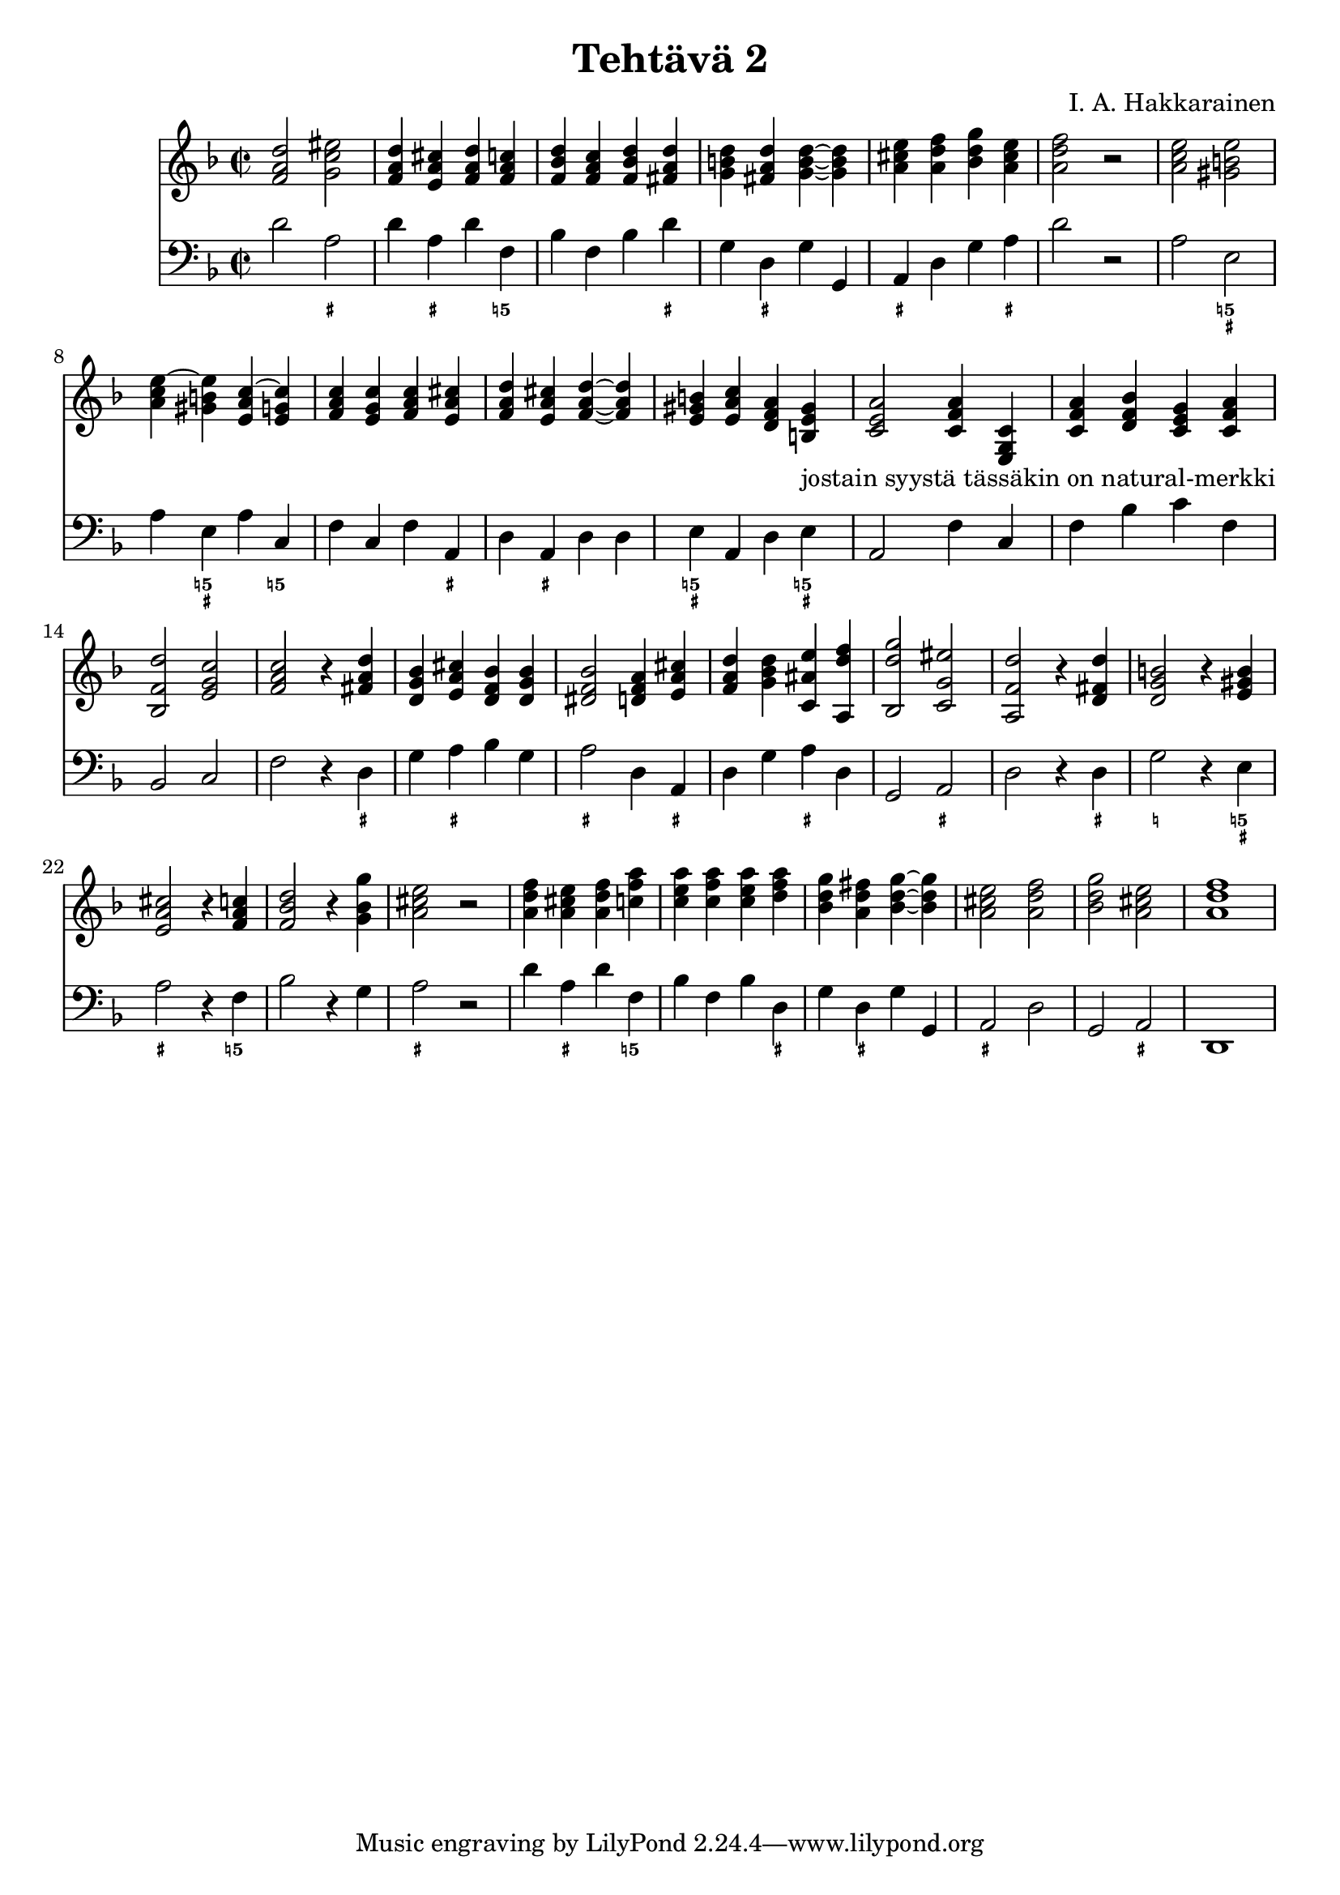 \version "2.18.2"

\header {
  composer = "I. A. Hakkarainen"
  title = "Tehtävä 2"
}

bassoContinuo = \new Staff {
  \relative d' {
    \clef "bass"
    \time 2/2
		\key d \minor
		d2 a |
		d4 a d f, |
		bes f bes d |
		g, d g g, |
		a d g a |
		d2 r |
		a e |
		a4 e a c, |
		f c f a, |
		d a d d |
		e a, d e |
		a,2 f'4 c |
		f bes c f, |
		bes,2 c |
		f r4 d |
		g a bes g |
		a2 d,4 a |
		d g a d, |
		g,2 a |
		d r4 d |
		g2 r4 e |
		a2 r4 f |
		bes2 r4 g |
		a2 r |
		d4 a d f, |
		bes f bes d, |
		g d g g, |
		a2 d |
		g, a |
		d,1
  }
}

bassoContinuoMarkings = \new FiguredBass {
	\figuremode {
		r2 <_+> |
		r4 <_+> r <5!> |
		r r r <_+> |
		r <_+> r r |
		<_+> r r <_+> |
		r1 |
		r2 <5! _+> |
		r4 <5! _+> r <5!> |
		r r r <_+> |
		r <_+> r r |
		<5! _+> r r <5! _+> |
		r2 r4 r |
		r r r r |
		r2 r |
		r r4 <_+> |
		r <_+> r r |
		<_+>2 r4 <_+> |
		r r <_+> r |
		r2 <_+> |
		r r4 <_+> |
		<_!>2 r4 <5! _+> |
		<_+>2 r4 <5!> |
		r2 r4 r |
		<_+>2 r |
		r4 <_+> r <5!> |
		r r r <_+> |
		r <_+> r r |
		<_+>2 r |
		r <_+> |
		r1
	}
}

bassoContinuoChords = \new Staff {
	\relative d' {
		\clef "treble"
		\time 2/2
		\key d \minor
		<f a d>2 <g c eis> |
		<f a d>4 <e a cis> <f a d> <f a c> |
		<f bes d> <f a c> <f bes d> <fis a d> |
		<g b d> <fis a d>  <g~ b~ d~> <g b d> |
		<a cis e> <a d f> <bes d g> <a cis e> |
		<a d f>2 r |
		<a c e> <gis b e> |
		<a c e~>4 <gis b e> <e a c~> <e g c> |
		<f a c> <e g c> <f a c> <e a cis> |
		<f a d> <e a cis> <f~ a~ d~> <f a d> |
		<e gis b> <e a c> <d f a> <b e gis>_"jostain syystä tässäkin on natural-merkki" |
		<c e a>2 <c f a>4 <c g e> |
		<c f a> <d f bes> <c e g> <c f a> |
		<bes f' d'>2 <e g c> |
		<f a c> r4 <fis a d> |
		<d g bes> <e a cis> <d f bes> <d g bes> |
		<dis f bes>2 <d f a>4 <e a cis> |
		<f a d> <g bes d> <c, ais' e'> <a d' f> |
		<bes d' g>2 <c g' eis'> |
		<a f' d'> r4 <d fis d'> |
		<d g b>2 r4 <e gis b> |
		<e a cis>2 r4 <f a c> |
		<f bes d>2 r4 <g bes g'> |
		<a cis e>2 r |
		<a d f>4 <a cis e> <a d f> <c f a> |
		<c e a> <c f a> <c e a> <d f a> |
		<bes d g> <a d fis> <bes~ d~ g~> <bes d g> |
		<a cis e>2 <a d f> |
		<bes d g> <a cis e> |
		<a d f>1
	}
}

<<
	\bassoContinuoChords
	\bassoContinuo
	\bassoContinuoMarkings
>>
